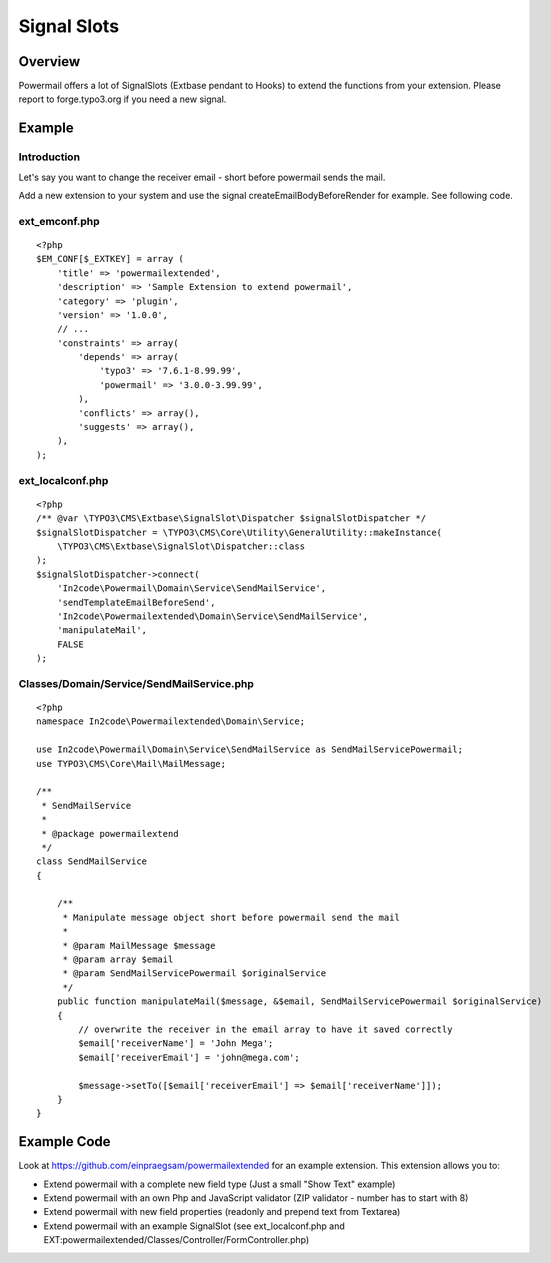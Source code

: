 

.. ==================================================
.. FOR YOUR INFORMATION
.. --------------------------------------------------
.. -*- coding: utf-8 -*- with BOM.

.. ==================================================
.. DEFINE SOME TEXTROLES
.. --------------------------------------------------
.. role::   underline
.. role::   typoscript(code)
.. role::   ts(typoscript)
   :class:  typoscript
.. role::   php(code)


Signal Slots
^^^^^^^^^^^^

Overview
""""""""

Powermail offers a lot of SignalSlots (Extbase pendant to Hooks) to
extend the functions from your extension. Please report to
forge.typo3.org if you need a new signal.

.. t3-field-list-table::
 :header-rows: 1

 - :Class:
      Signal Class Name
   :Name:
      Signal Name
   :Method:
      Located in Method
   :Arguments:
      Passed arguments
   :Description:
      Description

 - :Class:
      In2code\\Powermail\\Domain\\Validator\\CustomValidator
   :Name:
      isValid
   :Method:
      isValid()
   :Arguments:
      $mail, $this
   :Description:
      Add your own serverside Validation

 - :Class:
      In2code\\Powermail\\Controller\\FormController
   :Name:
      formActionBeforeRenderView
   :Method:
      formAction()
   :Arguments:
      $form, $this
   :Description:
      Slot is called before the form is rendered

 - :Class:
      In2code\\Powermail\\Controller\\FormController
   :Name:
      createActionBeforeRenderView
   :Method:
      createAction()
   :Arguments:
      $mail, $hash, $this
   :Description:
      Slot is called before the mail and answers are persisted and before the emails are sent

 - :Class:
      In2code\\Powermail\\Controller\\FormController
   :Name:
      createActionAfterMailDbSaved
   :Method:
      createAction()
   :Arguments:
      $mail, $this
   :Description:
      Slot ist called directly after the mail was persisted

 - :Class:
      In2code\\Powermail\\Controller\\FormController
   :Name:
      createActionAfterSubmitView
   :Method:
      createAction()
   :Arguments:
      $mail, $hash, $this
   :Description:
      Slot is called after the create message was rendered

 - :Class:
      In2code\\Powermail\\Controller\\FormController
   :Name:
      confirmationActionBeforeRenderView
   :Method:
      confirmationAction()
   :Arguments:
      $mail, $this
   :Description:
      Slot is called before the confirmation view is rendered

 - :Class:
      In2code\\Powermail\\Controller\\FormController
   :Name:
      optinConfirmActionBeforeRenderView
   :Method:
      optinConfirmAction()
   :Arguments:
      $mail, $hash, $this
   :Description:
      Slot is called before the optin confirmation view is rendered (only if
      Double-Opt-In is in use)

 - :Class:
      In2code\\Powermail\\Controller\\FormController
   :Name:
      initializeObjectSettings
   :Method:
      initializeObject()
   :Arguments:
      $this
   :Description:
      Change Settings from Flexform or TypoScript before Action is called

 - :Class:
      In2code\\Powermail\\ViewHelpers\\Misc\\PrefillFieldViewHelper
   :Name:
      render
   :Method:
      render()
   :Arguments:
      $field, $mail, $default, $this
   :Description:
      Prefill fields by your own magic

 - :Class:
      In2code\\Powermail\\ViewHelpers\\Misc\\PrefillMultiFieldViewHelper
   :Name:
      render
   :Method:
      render()
   :Arguments:
      $field, $mail, $cycle, $default, $this
   :Description:
      Prefill multiple fields by your own magic

 - :Class:
      In2code\\Powermail\\Domain\\Service\\ReceiverMailReceiverPropertiesService
   :Name:
      setReceiverEmails
   :Method:
      setReceiverEmails()
   :Arguments:
      &$emailArray, $this
   :Description:
      Manipulate receiver emails short before the mails will be send

 - :Class:
      In2code\\Powermail\\Domain\\Service\\ReceiverMailReceiverPropertiesService
   :Name:
      getReceiverName
   :Method:
      getReceiverName()
   :Arguments:
      &$receiverName, $this
   :Description:
      Manipulate receiver name when getting it

 - :Class:
      In2code\\Powermail\\Domain\\Service\\SendMailService
   :Name:
      sendTemplateEmailBeforeSend
   :Method:
      prepareAndSend()
   :Arguments:
      $message, &$email, $this
   :Description:
      Change the message object before sending

 - :Class:
      In2code\\Powermail\\Domain\\Service\\SendMailService
   :Name:
      createEmailBodyBeforeRender
   :Method:
      createEmailBody()
   :Arguments:
      $standaloneView, $email, $this
   :Description:
      Manipulate standaloneView-object before the mail object will be rendered

 - :Class:
      In2code\\Powermail\\Domain\\Service\\ReceiverMailSenderPropertiesService
   :Name:
      getSenderEmail
   :Method:
      getSenderEmail()
   :Arguments:
      &$senderEmail, $this
   :Description:
      Manipulate given sender email

 - :Class:
      In2code\\Powermail\\Domain\\Service\\ReceiverMailSenderPropertiesService
   :Name:
      getSenderName
   :Method:
      getSenderName()
   :Arguments:
      &$senderName, $this
   :Description:
      Manipulate given sender name

 - :Class:
      In2code\\Powermail\\Domain\\Service\\UploadService
   :Name:
      preflight
   :Method:
      preflight()
   :Arguments:
      $this
   :Description:
      Change files from upload-fields before they will be validated, stored and send

 - :Class:
      In2code\\Powermail\\Domain\\Service\\UploadService
   :Name:
      getFiles
   :Method:
      getFiles()
   :Arguments:
      $this
   :Description:
      Change files array from upload-fields whenever files will be read

 - :Class:
      In2code\\Powermail\\ViewHelpers\\Validation\\ValidationDataAttributeViewHelper
   :Name:
      render
   :Method:
      render()
   :Arguments:
      &$additionalAttributes, $field, $iteration, $this
   :Description:
      Useful if you want to hook into additionalAttributes and set your own attributes to fields

 - :Class:
      In2code\\Powermail\\Domain\\Repository\\MailRepository
   :Name:
      getVariablesWithMarkersFromMail
   :Method:
      getVariablesWithMarkersFromMail()
   :Arguments:
      &$variables, $mail, $this
   :Description:
      If you want to register your own markers use this signal

Example
"""""""

Introduction
~~~~~~~~~~~~

Let's say you want to change the receiver email - short before powermail sends the mail.

Add a new extension to your system and use the signal createEmailBodyBeforeRender for example.
See following code.

ext_emconf.php
~~~~~~~~~~~~~~

::

    <?php
    $EM_CONF[$_EXTKEY] = array (
        'title' => 'powermailextended',
        'description' => 'Sample Extension to extend powermail',
        'category' => 'plugin',
        'version' => '1.0.0',
        // ...
        'constraints' => array(
            'depends' => array(
                'typo3' => '7.6.1-8.99.99',
                'powermail' => '3.0.0-3.99.99',
            ),
            'conflicts' => array(),
            'suggests' => array(),
        ),
    );


ext_localconf.php
~~~~~~~~~~~~~~~~~

::

    <?php
    /** @var \TYPO3\CMS\Extbase\SignalSlot\Dispatcher $signalSlotDispatcher */
    $signalSlotDispatcher = \TYPO3\CMS\Core\Utility\GeneralUtility::makeInstance(
        \TYPO3\CMS\Extbase\SignalSlot\Dispatcher::class
    );
    $signalSlotDispatcher->connect(
        'In2code\Powermail\Domain\Service\SendMailService',
        'sendTemplateEmailBeforeSend',
        'In2code\Powermailextended\Domain\Service\SendMailService',
        'manipulateMail',
        FALSE
    );


Classes/Domain/Service/SendMailService.php
~~~~~~~~~~~~~~~~~~~~~~~~~~~~~~~~~~~~~~~~~~

::

    <?php
    namespace In2code\Powermailextended\Domain\Service;

    use In2code\Powermail\Domain\Service\SendMailService as SendMailServicePowermail;
    use TYPO3\CMS\Core\Mail\MailMessage;

    /**
     * SendMailService
     *
     * @package powermailextend
     */
    class SendMailService
    {

        /**
         * Manipulate message object short before powermail send the mail
         *
         * @param MailMessage $message
         * @param array $email
         * @param SendMailServicePowermail $originalService
         */
        public function manipulateMail($message, &$email, SendMailServicePowermail $originalService)
        {
            // overwrite the receiver in the email array to have it saved correctly
            $email['receiverName'] = 'John Mega';
            $email['receiverEmail'] = 'john@mega.com';

            $message->setTo([$email['receiverEmail'] => $email['receiverName']]);
        }
    }


Example Code
""""""""""""

Look at https://github.com/einpraegsam/powermailextended for an example extension.
This extension allows you to:

- Extend powermail with a complete new field type (Just a small "Show Text" example)
- Extend powermail with an own Php and JavaScript validator (ZIP validator - number has to start with 8)
- Extend powermail with new field properties (readonly and prepend text from Textarea)
- Extend powermail with an example SignalSlot (see ext_localconf.php and EXT:powermailextended/Classes/Controller/FormController.php)
